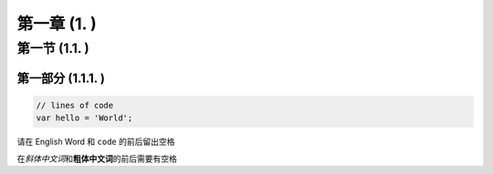 第一章 (1. )
=============

第一节 (1.1. )
---------------

第一部分 (1.1.1. )
^^^^^^^^^^^^^^^^^^^^

.. code:: javascript

    // lines of code
    var hello = 'World';

请在 English Word 和 ``code`` 的前后留出空格

在\ *斜体中文词*\ 和\ **粗体中文词**\ 的前后需要有空格
